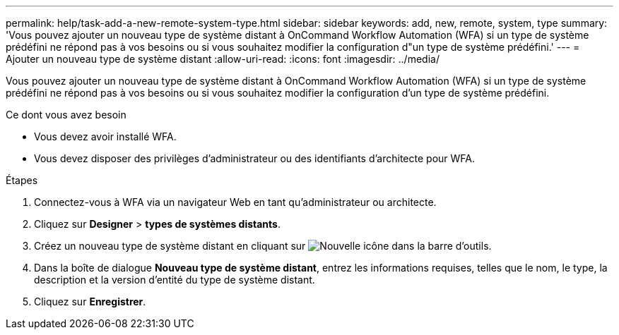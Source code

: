 ---
permalink: help/task-add-a-new-remote-system-type.html 
sidebar: sidebar 
keywords: add, new, remote, system, type 
summary: 'Vous pouvez ajouter un nouveau type de système distant à OnCommand Workflow Automation (WFA) si un type de système prédéfini ne répond pas à vos besoins ou si vous souhaitez modifier la configuration d"un type de système prédéfini.' 
---
= Ajouter un nouveau type de système distant
:allow-uri-read: 
:icons: font
:imagesdir: ../media/


[role="lead"]
Vous pouvez ajouter un nouveau type de système distant à OnCommand Workflow Automation (WFA) si un type de système prédéfini ne répond pas à vos besoins ou si vous souhaitez modifier la configuration d'un type de système prédéfini.

.Ce dont vous avez besoin
* Vous devez avoir installé WFA.
* Vous devez disposer des privilèges d'administrateur ou des identifiants d'architecte pour WFA.


.Étapes
. Connectez-vous à WFA via un navigateur Web en tant qu'administrateur ou architecte.
. Cliquez sur *Designer* > *types de systèmes distants*.
. Créez un nouveau type de système distant en cliquant sur image:../media/new_wfa_icon.gif["Nouvelle icône"] dans la barre d'outils.
. Dans la boîte de dialogue *Nouveau type de système distant*, entrez les informations requises, telles que le nom, le type, la description et la version d'entité du type de système distant.
. Cliquez sur *Enregistrer*.


